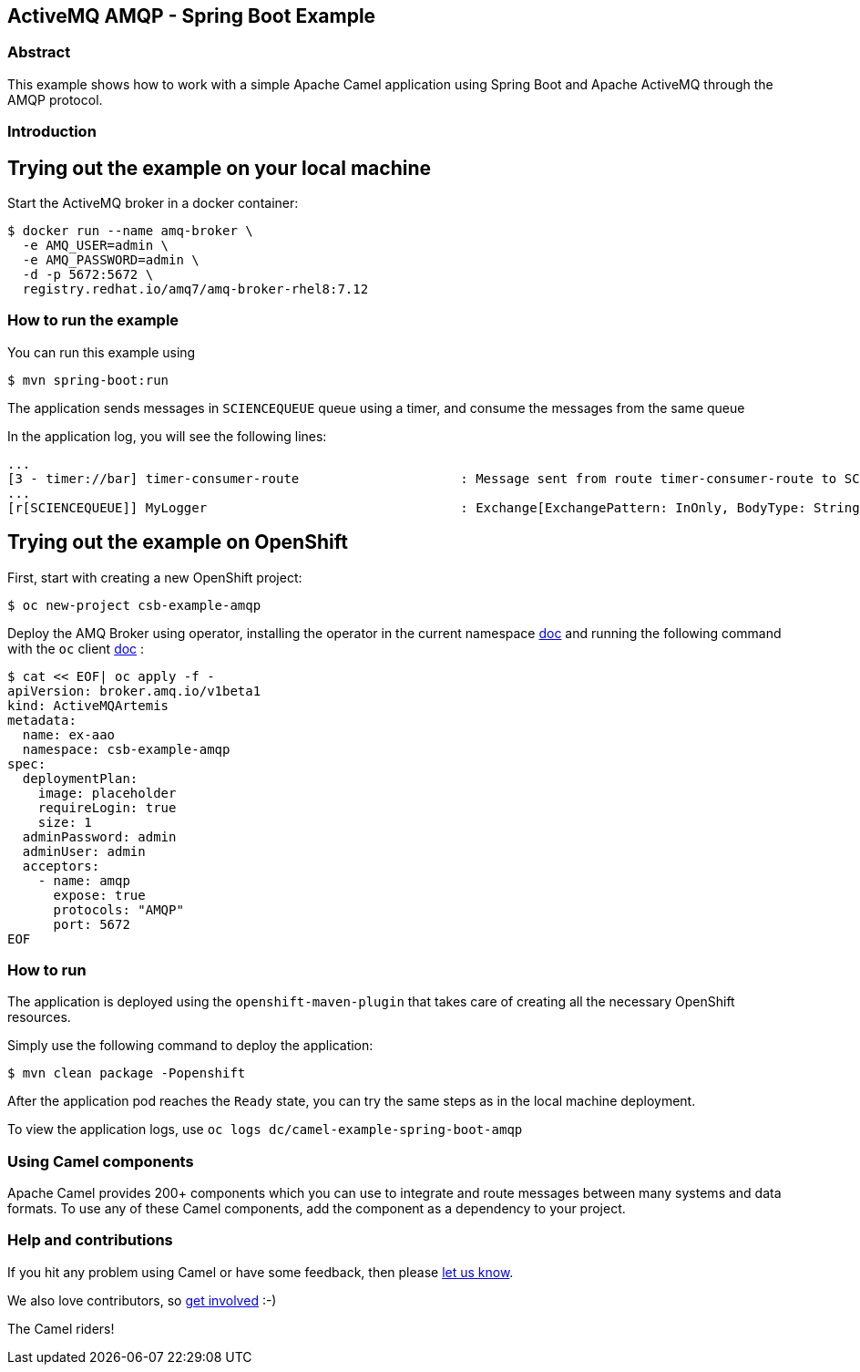 == ActiveMQ AMQP - Spring Boot Example

=== Abstract

This example shows how to work with a simple Apache Camel application using Spring Boot and Apache ActiveMQ through the AMQP protocol.

=== Introduction

== Trying out the example on your local machine

Start the ActiveMQ broker in a docker container:

----
$ docker run --name amq-broker \
  -e AMQ_USER=admin \
  -e AMQ_PASSWORD=admin \
  -d -p 5672:5672 \
  registry.redhat.io/amq7/amq-broker-rhel8:7.12
----

=== How to run the example

You can run this example using

----
$ mvn spring-boot:run
----

The application sends messages in `SCIENCEQUEUE` queue using a timer, and consume the messages from the same queue

In the application log, you will see the following lines:

----
...
[3 - timer://bar] timer-consumer-route                     : Message sent from route timer-consumer-route to SCIENCEQUEUE
...
[r[SCIENCEQUEUE]] MyLogger                                 : Exchange[ExchangePattern: InOnly, BodyType: String, Body: Hello from Camel]
----

== Trying out the example on OpenShift

First, start with creating a new OpenShift project:

----
$ oc new-project csb-example-amqp
----

Deploy the AMQ Broker using operator, installing the operator in the current namespace https://docs.redhat.com/en/documentation/red_hat_amq_broker/7.12/html/deploying_amq_broker_on_openshift/deploying-broker-on-ocp-using-operator_broker-ocp#con_br-overview-operator-lifecycle-manager_broker-ocp[doc] and running the following command with the `oc` client https://docs.openshift.com/container-platform/latest/cli_reference/openshift_cli/getting-started-cli.html[doc] :

----
$ cat << EOF| oc apply -f -
apiVersion: broker.amq.io/v1beta1
kind: ActiveMQArtemis
metadata:
  name: ex-aao
  namespace: csb-example-amqp
spec:
  deploymentPlan:
    image: placeholder
    requireLogin: true
    size: 1
  adminPassword: admin
  adminUser: admin
  acceptors:
    - name: amqp
      expose: true
      protocols: "AMQP"
      port: 5672
EOF
----

=== How to run

The application is deployed using the `openshift-maven-plugin` that takes care of creating all the necessary OpenShift resources.

Simply use the following command to deploy the application:

----
$ mvn clean package -Popenshift
----

After the application pod reaches the `Ready` state, you can try the same steps as in the local machine deployment.

To view the application logs, use `oc logs dc/camel-example-spring-boot-amqp`

=== Using Camel components

Apache Camel provides 200+ components which you can use to integrate and route messages between many systems
and data formats. To use any of these Camel components, add the component as a dependency to your project.

=== Help and contributions

If you hit any problem using Camel or have some feedback, then please
https://camel.apache.org/support.html[let us know].

We also love contributors, so
https://camel.apache.org/contributing.html[get involved] :-)

The Camel riders!
